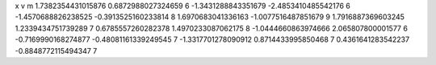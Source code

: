 x v m
1.7382354431015876 0.6872988027324659 6
-1.3431288843351679 -2.4853410485542176 6
-1.4570688826238525 -0.3913525160233814 8
1.6970683041336163 -1.0077516487851679 9
1.7916887369603245 1.2339434751739289 7
0.6785557260282378 1.4970233087062175 8
-1.0444660863974666 2.065807800001577 6
-0.7169990168274877 -0.48081161339249545 7
-1.3317701278090912 0.8714433995850468 7
0.4361641283542237 -0.8848772115494347 7
